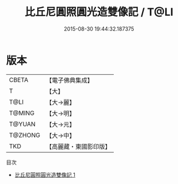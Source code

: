 #+TITLE: 比丘尼圓照圓光造雙像記 / T@LI

#+DATE: 2015-08-30 19:44:32.187375
* 版本
 |     CBETA|【電子佛典集成】|
 |         T|【大】     |
 |      T@LI|【大→麗】   |
 |    T@MING|【大→明】   |
 |    T@YUAN|【大→元】   |
 |   T@ZHONG|【大→中】   |
 |       TKD|【高麗藏・東國影印版】|
目次
 - [[file:KR6c0024_001.txt][比丘尼圓照圓光造雙像記 1]]
